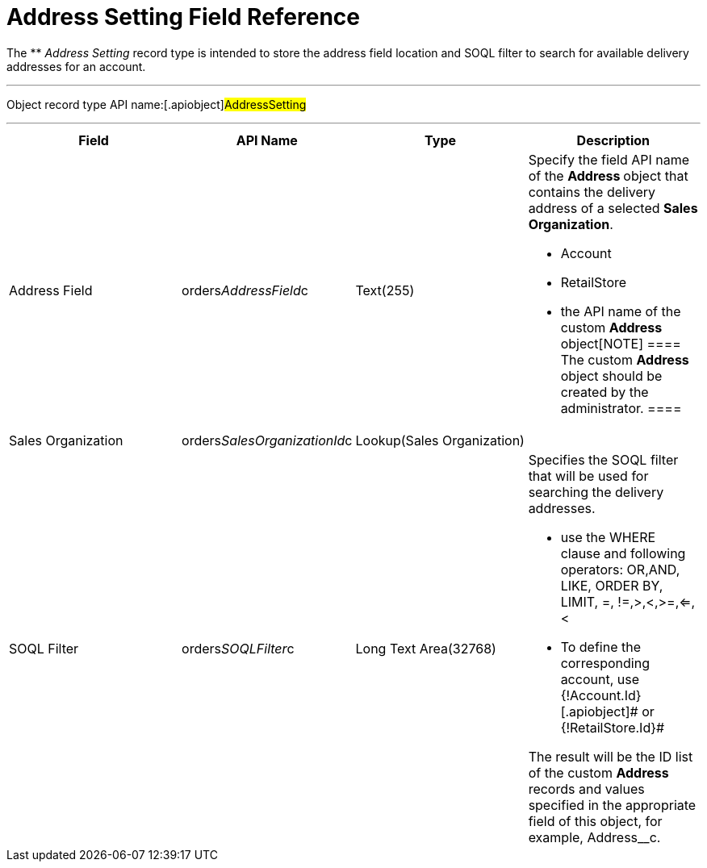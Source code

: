 = Address Setting Field Reference

The ** _Address Setting_ record type is intended to store the address
field location and SOQL filter to search for available delivery
addresses for an account.

'''''

Object record type API name:[.apiobject]#AddressSetting#

'''''

[width="100%",cols="25%,25%,25%,25%",]
|===
|*Field* |*API Name* |*Type* |*Description*

|Address Field
|[.apiobject]#orders__AddressField__с# |Text(255) a|
Specify the field API name of the **Address **object that contains the
delivery address of a selected *Sales Organization*.

* Account
* RetailStore
* the API name of the custom **Address **object[NOTE] ==== The
custom *Address* object should be created by the administrator. ====

|Sales Organization
|[.apiobject]#orders__SalesOrganizationId__c#
|Lookup(Sales Organization) |

|SOQL Filter |[.apiobject]#orders__SOQLFilter__c#
|Long Text Area(32768) a|
Specifies the SOQL filter that will be used for searching the delivery
addresses.

* use the [.apiobject]#WHERE# clause and following operators:
[.apiobject]#OR#,[.apiobject]#AND#, LIKE, ORDER BY,
[.apiobject]#LIMIT#, =, !=,>,<,>=,<=,<
* To define the corresponding account, use
[.apiobject]#{!Account.Id}#[.apiobject]# or
{!RetailStore.Id}#



The result will be the ID list of the custom *Address* records and
values specified in the appropriate field of this object, for example,
[.apiobject]#Address__с#.

|===

